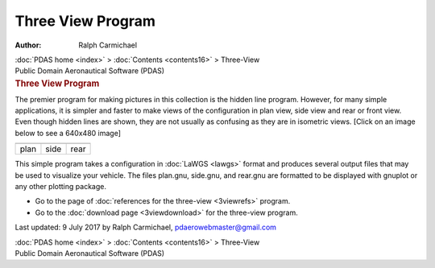 ==================
Three View Program
==================

:Author: Ralph Carmichael

.. container:: crumb

   :doc:`PDAS home <index>` > :doc:`Contents <contents16>` >
   Three-View

.. container:: newbanner

   Public Domain Aeronautical Software (PDAS)  

.. container::
   :name: header

   .. rubric:: Three View Program
      :name: three-view-program

The premier program for making pictures in this collection is the hidden
line program. However, for many simple applications, it is simpler and
faster to make views of the configuration in plan view, side view and
rear or front view. Even though hidden lines are shown, they are not
usually as confusing as they are in isometric views. [Click on an image
below to see a 640x480 image]

=========== =========== ===========
|plan view| |side view| |rear view|
plan        side        rear
=========== =========== ===========

This simple program takes a configuration in :doc:`LaWGS <lawgs>`
format and produces several output files that may be used to visualize
your vehicle. The files plan.gnu, side.gnu, and rear.gnu are formatted
to be displayed with gnuplot or any other plotting package.

-  Go to the page of :doc:`references for the three-view <3viewrefs>`
   program.
-  Go to the :doc:`download page <3viewdownload>` for the three-view
   program.



Last updated: 9 July 2017 by Ralph Carmichael, pdaerowebmaster@gmail.com

.. container:: crumb

   :doc:`PDAS home <index>` > :doc:`Contents <contents16>` >
   Three-View

.. container:: newbanner

   Public Domain Aeronautical Software (PDAS)  

.. |plan view| image:: images/16xlplant.png
   :width: 192px
   :height: 144px
   :target: images/16xlplan.png
.. |side view| image:: images/16xlsidet.png
   :width: 192px
   :height: 144px
   :target: images/16xlside.png
.. |rear view| image:: images/16xlreart.png
   :width: 192px
   :height: 144px
   :target: images/16xlrear.png
